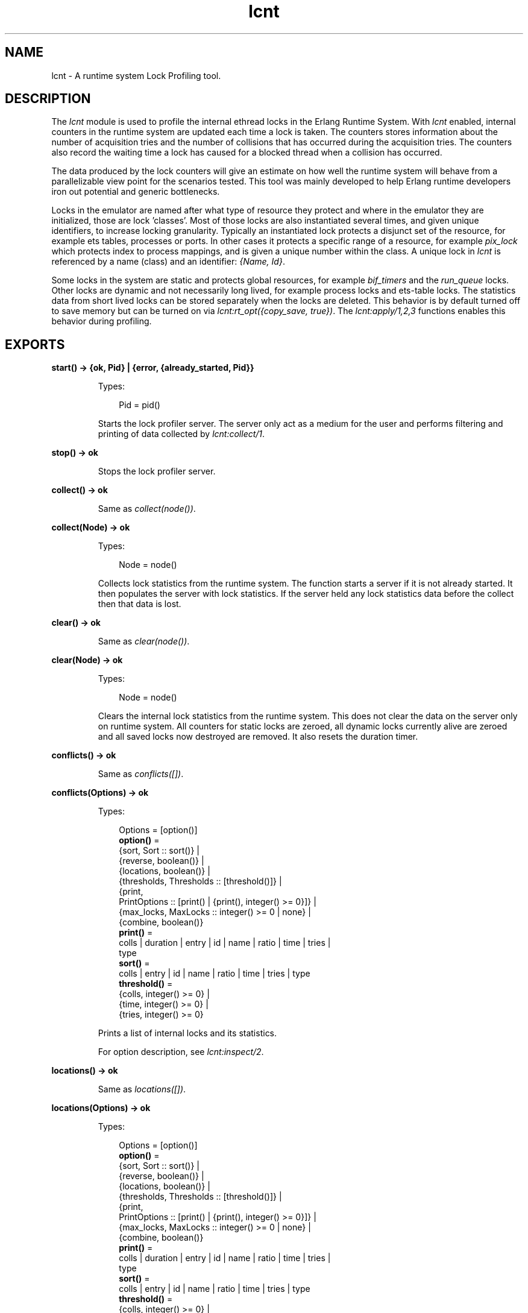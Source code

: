 .TH lcnt 3 "tools 3.4.1" "Ericsson AB" "Erlang Module Definition"
.SH NAME
lcnt \- A runtime system Lock Profiling tool.
.SH DESCRIPTION
.LP
The \fIlcnt\fR\& module is used to profile the internal ethread locks in the Erlang Runtime System\&. With \fIlcnt\fR\& enabled, internal counters in the runtime system are updated each time a lock is taken\&. The counters stores information about the number of acquisition tries and the number of collisions that has occurred during the acquisition tries\&. The counters also record the waiting time a lock has caused for a blocked thread when a collision has occurred\&.
.LP
The data produced by the lock counters will give an estimate on how well the runtime system will behave from a parallelizable view point for the scenarios tested\&. This tool was mainly developed to help Erlang runtime developers iron out potential and generic bottlenecks\&.
.LP
Locks in the emulator are named after what type of resource they protect and where in the emulator they are initialized, those are lock \&'classes\&'\&. Most of those locks are also instantiated several times, and given unique identifiers, to increase locking granularity\&. Typically an instantiated lock protects a disjunct set of the resource, for example ets tables, processes or ports\&. In other cases it protects a specific range of a resource, for example \fIpix_lock\fR\& which protects index to process mappings, and is given a unique number within the class\&. A unique lock in \fIlcnt\fR\& is referenced by a name (class) and an identifier: \fI{Name, Id}\fR\&\&.
.LP
Some locks in the system are static and protects global resources, for example \fIbif_timers\fR\& and the \fIrun_queue\fR\& locks\&. Other locks are dynamic and not necessarily long lived, for example process locks and ets-table locks\&. The statistics data from short lived locks can be stored separately when the locks are deleted\&. This behavior is by default turned off to save memory but can be turned on via \fIlcnt:rt_opt({copy_save, true})\fR\&\&. The \fIlcnt:apply/1,2,3\fR\& functions enables this behavior during profiling\&.
.SH EXPORTS
.LP
.nf

.B
start() -> {ok, Pid} | {error, {already_started, Pid}}
.br
.fi
.br
.RS
.LP
Types:

.RS 3
Pid = pid()
.br
.RE
.RE
.RS
.LP
Starts the lock profiler server\&. The server only act as a medium for the user and performs filtering and printing of data collected by \fIlcnt:collect/1\fR\&\&.
.RE
.LP
.nf

.B
stop() -> ok
.br
.fi
.br
.RS
.LP
Stops the lock profiler server\&.
.RE
.LP
.nf

.B
collect() -> ok
.br
.fi
.br
.RS
.LP
Same as \fIcollect(node())\fR\&\&.
.RE
.LP
.nf

.B
collect(Node) -> ok
.br
.fi
.br
.RS
.LP
Types:

.RS 3
Node = node()
.br
.RE
.RE
.RS
.LP
Collects lock statistics from the runtime system\&. The function starts a server if it is not already started\&. It then populates the server with lock statistics\&. If the server held any lock statistics data before the collect then that data is lost\&.
.RE
.LP
.nf

.B
clear() -> ok
.br
.fi
.br
.RS
.LP
Same as \fIclear(node())\fR\&\&.
.RE
.LP
.nf

.B
clear(Node) -> ok
.br
.fi
.br
.RS
.LP
Types:

.RS 3
Node = node()
.br
.RE
.RE
.RS
.LP
Clears the internal lock statistics from the runtime system\&. This does not clear the data on the server only on runtime system\&. All counters for static locks are zeroed, all dynamic locks currently alive are zeroed and all saved locks now destroyed are removed\&. It also resets the duration timer\&.
.RE
.LP
.nf

.B
conflicts() -> ok
.br
.fi
.br
.RS
.LP
Same as \fIconflicts([])\fR\&\&.
.RE
.LP
.nf

.B
conflicts(Options) -> ok
.br
.fi
.br
.RS
.LP
Types:

.RS 3
Options = [option()]
.br
.nf
\fBoption()\fR\& = 
.br
    {sort, Sort :: sort()} |
.br
    {reverse, boolean()} |
.br
    {locations, boolean()} |
.br
    {thresholds, Thresholds :: [threshold()]} |
.br
    {print,
.br
     PrintOptions :: [print() | {print(), integer() >= 0}]} |
.br
    {max_locks, MaxLocks :: integer() >= 0 | none} |
.br
    {combine, boolean()}
.fi
.br
.nf
\fBprint()\fR\& = 
.br
    colls | duration | entry | id | name | ratio | time | tries |
.br
    type
.fi
.br
.nf
\fBsort()\fR\& = 
.br
    colls | entry | id | name | ratio | time | tries | type
.fi
.br
.nf
\fBthreshold()\fR\& = 
.br
    {colls, integer() >= 0} |
.br
    {time, integer() >= 0} |
.br
    {tries, integer() >= 0}
.fi
.br
.RE
.RE
.RS
.LP
Prints a list of internal locks and its statistics\&.
.LP
For option description, see \fIlcnt:inspect/2\fR\&\&.
.RE
.LP
.nf

.B
locations() -> ok
.br
.fi
.br
.RS
.LP
Same as \fIlocations([])\fR\&\&.
.RE
.LP
.nf

.B
locations(Options) -> ok
.br
.fi
.br
.RS
.LP
Types:

.RS 3
Options = [option()]
.br
.nf
\fBoption()\fR\& = 
.br
    {sort, Sort :: sort()} |
.br
    {reverse, boolean()} |
.br
    {locations, boolean()} |
.br
    {thresholds, Thresholds :: [threshold()]} |
.br
    {print,
.br
     PrintOptions :: [print() | {print(), integer() >= 0}]} |
.br
    {max_locks, MaxLocks :: integer() >= 0 | none} |
.br
    {combine, boolean()}
.fi
.br
.nf
\fBprint()\fR\& = 
.br
    colls | duration | entry | id | name | ratio | time | tries |
.br
    type
.fi
.br
.nf
\fBsort()\fR\& = 
.br
    colls | entry | id | name | ratio | time | tries | type
.fi
.br
.nf
\fBthreshold()\fR\& = 
.br
    {colls, integer() >= 0} |
.br
    {time, integer() >= 0} |
.br
    {tries, integer() >= 0}
.fi
.br
.RE
.RE
.RS
.LP
Prints a list of internal lock counters by source code locations\&.
.LP
For option description, see \fIlcnt:inspect/2\fR\&\&.
.RE
.LP
.nf

.B
inspect(Lock) -> ok
.br
.fi
.br
.RS
.LP
Types:

.RS 3
Lock = Name | {Name, Id | [Id]}
.br
Name = atom() | pid() | port()
.br
Id = atom() | integer() | pid() | port()
.br
.RE
.RE
.RS
.LP
Same as \fIinspect(Lock, [])\fR\&\&.
.RE
.LP
.nf

.B
inspect(Lock, Options) -> ok
.br
.fi
.br
.RS
.LP
Types:

.RS 3
Lock = Name | {Name, Id | [Id]}
.br
Name = atom() | pid() | port()
.br
Id = atom() | integer() | pid() | port()
.br
Options = [option()]
.br
.nf
\fBoption()\fR\& = 
.br
    {sort, Sort :: sort()} |
.br
    {reverse, boolean()} |
.br
    {locations, boolean()} |
.br
    {thresholds, Thresholds :: [threshold()]} |
.br
    {print,
.br
     PrintOptions :: [print() | {print(), integer() >= 0}]} |
.br
    {max_locks, MaxLocks :: integer() >= 0 | none} |
.br
    {combine, boolean()}
.fi
.br
.nf
\fBprint()\fR\& = 
.br
    colls | duration | entry | id | name | ratio | time | tries |
.br
    type
.fi
.br
.nf
\fBsort()\fR\& = 
.br
    colls | entry | id | name | ratio | time | tries | type
.fi
.br
.nf
\fBthreshold()\fR\& = 
.br
    {colls, integer() >= 0} |
.br
    {time, integer() >= 0} |
.br
    {tries, integer() >= 0}
.fi
.br
.RE
.RE
.RS
.LP
Prints a list of internal lock counters for a specific lock\&.
.LP
Lock \fIName\fR\& and \fIId\fR\& for ports and processes are interchangeable with the use of \fIlcnt:swap_pid_keys/0\fR\& and is the reason why \fIpid()\fR\& and \fIport()\fR\& options can be used in both \fIName\fR\& and \fIId\fR\& space\&. Both pids and ports are special identifiers with stripped creation and can be recreated with \fIlcnt:pid/2,3\fR\& and \fIlcnt:port/1,2\fR\&\&.
.LP
Option description:
.RS 2
.TP 2
.B
\fI{combine, boolean()}\fR\&:
Combine the statistics from different instances of a lock class\&. 
.br
Default: \fItrue\fR\&
.TP 2
.B
\fI{locations, boolean()}\fR\&:
Print the statistics by source file and line numbers\&. 
.br
Default: \fIfalse\fR\&
.TP 2
.B
\fI{max_locks, MaxLocks}\fR\&:
Maximum number of locks printed or no limit with \fInone\fR\&\&. 
.br
Default: \fI20\fR\&
.TP 2
.B
\fI{print, PrintOptions}\fR\&:
Printing options: 
.RS 2
.TP 2
.B
\fIname\fR\&:
Named lock or named set of locks (classes)\&. The same name used for initializing the lock in the VM\&.
.TP 2
.B
\fIid\fR\&:
Internal id for set of locks, not always unique\&. This could be table name for ets tables (db_tab), port id for ports, integer identifiers for allocators, etc\&.
.TP 2
.B
\fItype\fR\&:
Type of lock: \fIrw_mutex\fR\&, \fImutex\fR\&, \fIspinlock\fR\&, \fIrw_spinlock\fR\& or \fIproclock\fR\&\&.
.TP 2
.B
\fIentry\fR\&:
In combination with \fI{locations, true}\fR\& this option prints the lock operations source file and line number entry-points along with statistics for each entry\&. 
.TP 2
.B
\fItries\fR\&:
Number of acquisitions of this lock\&.
.TP 2
.B
\fIcolls\fR\&:
Number of collisions when a thread tried to acquire this lock\&. This is when a trylock is EBUSY, a write try on read held rw_lock, a try read on write held rw_lock, a thread tries to lock an already locked lock\&. (Internal states supervises this)\&.
.TP 2
.B
\fIratio\fR\&:
The ratio between the number of collisions and the number of tries (acquisitions) in percentage\&.
.TP 2
.B
\fItime\fR\&:
Accumulated waiting time for this lock\&. This could be greater than actual wall clock time, it is accumulated for all threads\&. Trylock conflicts does not accumulate time\&.
.TP 2
.B
\fIduration\fR\&:
Percentage of accumulated waiting time of wall clock time\&. This percentage can be higher than 100% since accumulated time is from all threads\&.
.RE
.br
Default: \fI[name,id,tries,colls,ratio,time,duration]\fR\&
.TP 2
.B
\fI{reverse, boolean()}\fR\&:
Reverses the order of sorting\&. 
.br
Default: \fIfalse\fR\&
.TP 2
.B
\fI{sort, Sort}\fR\&:
Column sorting orders\&. 
.br
Default: \fItime\fR\&
.TP 2
.B
\fI{thresholds, Thresholds}\fR\&:
Filtering thresholds\&. Anything values above the threshold value are passed through\&. 
.br
Default: \fI[{tries, 0}, {colls, 0}, {time, 0}]\fR\&
.RE
.RE
.LP
.nf

.B
information() -> ok
.br
.fi
.br
.RS
.LP
Prints lcnt server state and generic information about collected lock statistics\&.
.RE
.LP
.nf

.B
swap_pid_keys() -> ok
.br
.fi
.br
.RS
.LP
Swaps places on \fIName\fR\& and \fIId\fR\& space for ports and processes\&.
.RE
.LP
.nf

.B
load(Filename) -> ok
.br
.fi
.br
.RS
.LP
Types:

.RS 3
Filename = file:filename()
.br
.RE
.RE
.RS
.LP
Restores previously saved data to the server\&.
.RE
.LP
.nf

.B
save(Filename) -> ok
.br
.fi
.br
.RS
.LP
Types:

.RS 3
Filename = file:filename()
.br
.RE
.RE
.RS
.LP
Saves the collected data to file\&.
.RE
.SH "CONVENIENCE FUNCTIONS"

.LP
The following functions are used for convenience\&.
.SH EXPORTS
.LP
.nf

.B
apply(Fun) -> term()
.br
.fi
.br
.RS
.LP
Types:

.RS 3
Fun = function()
.br
.RE
.RE
.RS
.LP
Same as \fIapply(Fun, [])\fR\&\&.
.RE
.LP
.nf

.B
apply(Fun, Args) -> term()
.br
.fi
.br
.RS
.LP
Types:

.RS 3
Fun = function()
.br
Args = [term()]
.br
.RE
.RE
.RS
.LP
Clears the lock counters and then setups the instrumentation to save all destroyed locks\&. After setup the function is called, passing the elements in \fIArgs\fR\& as arguments\&. When the function returns the statistics are immediately collected to the server\&. After the collection the instrumentation is returned to its previous behavior\&. The result of the applied function is returned\&.
.LP

.RS -4
.B
Warning:
.RE
This function should only be used for micro-benchmarks; it sets \fIcopy_save\fR\& to \fItrue\fR\& for the duration of the call, which can quickly lead to running out of memory\&.

.RE
.LP
.nf

.B
apply(Module, Function, Args) -> term()
.br
.fi
.br
.RS
.LP
Types:

.RS 3
Module = module()
.br
Function = atom()
.br
Args = [term()]
.br
.RE
.RE
.RS
.LP
Same as \fIapply(fun() -> erlang:apply(Module, Function, Args) end)\fR\&\&.
.RE
.LP
.nf

.B
pid(Id, Serial) -> pid()
.br
.fi
.br
.RS
.LP
Types:

.RS 3
Id = Serial = integer()
.br
.RE
.RE
.RS
.LP
Same as \fIpid(node(), Id, Serial)\fR\&\&.
.RE
.LP
.nf

.B
pid(Node, Id, Serial) -> pid()
.br
.fi
.br
.RS
.LP
Types:

.RS 3
Node = node()
.br
Id = Serial = integer()
.br
.RE
.RE
.RS
.LP
Creates a process id with creation 0\&.
.RE
.LP
.nf

.B
port(Id) -> port()
.br
.fi
.br
.RS
.LP
Types:

.RS 3
Id = integer()
.br
.RE
.RE
.RS
.LP
Same as \fIport(node(), Id)\fR\&\&.
.RE
.LP
.nf

.B
port(Node, Id) -> port()
.br
.fi
.br
.RS
.LP
Types:

.RS 3
Node = node()
.br
Id = integer()
.br
.RE
.RE
.RS
.LP
Creates a port id with creation 0\&.
.RE
.SH "INTERNAL RUNTIME LOCK COUNTER CONTROLLERS"

.LP
The following functions control the behavior of the internal counters\&.
.SH EXPORTS
.LP
.nf

.B
rt_collect() -> [lock_counter_data()]
.br
.fi
.br
.RS
.LP
Types:

.RS 3
.nf
\fBlock_counter_data()\fR\& = term()
.fi
.br
.RE
.RE
.RS
.LP
Same as \fIrt_collect(node())\fR\&\&.
.RE
.LP
.nf

.B
rt_collect(Node) -> [lock_counter_data()]
.br
.fi
.br
.RS
.LP
Types:

.RS 3
Node = node()
.br
.nf
\fBlock_counter_data()\fR\& = term()
.fi
.br
.RE
.RE
.RS
.LP
Returns a list of raw lock counter data\&.
.RE
.LP
.nf

.B
rt_clear() -> ok
.br
.fi
.br
.RS
.LP
Same as \fIrt_clear(node())\fR\&\&.
.RE
.LP
.nf

.B
rt_clear(Node) -> ok
.br
.fi
.br
.RS
.LP
Types:

.RS 3
Node = node()
.br
.RE
.RE
.RS
.LP
Clear the internal counters\&. Same as \fIlcnt:clear(Node)\fR\&\&.
.RE
.LP
.nf

.B
rt_mask() -> [category_atom()]
.br
.fi
.br
.RS
.LP
Types:

.RS 3
.nf
\fBcategory_atom()\fR\& = atom()
.fi
.br
.RE
.RE
.RS
.LP
Same as \fIrt_mask(node())\fR\&\&.
.RE
.LP
.nf

.B
rt_mask(Node) -> [category_atom()]
.br
.fi
.br
.RS
.LP
Types:

.RS 3
Node = node()
.br
.nf
\fBcategory_atom()\fR\& = atom()
.fi
.br
.RE
.RE
.RS
.LP
Refer to \fIrt_mask/2\fR\&\&. for a list of valid categories\&. All categories are enabled by default\&.
.RE
.LP
.nf

.B
rt_mask(Categories) -> ok | {error, copy_save_enabled}
.br
.fi
.br
.RS
.LP
Types:

.RS 3
Categories = [category_atom()]
.br
.nf
\fBcategory_atom()\fR\& = atom()
.fi
.br
.RE
.RE
.RS
.LP
Same as \fIrt_mask(node(), Categories)\fR\&\&.
.RE
.LP
.nf

.B
rt_mask(Node, Categories) -> ok | {error, copy_save_enabled}
.br
.fi
.br
.RS
.LP
Types:

.RS 3
Node = node()
.br
Categories = [category_atom()]
.br
.nf
\fBcategory_atom()\fR\& = atom()
.fi
.br
.RE
.RE
.RS
.LP
Sets the lock category mask to the given categories\&.
.LP
This will fail if the \fIcopy_save\fR\& option is enabled; see \fIlcnt:rt_opt/2\fR\&\&.
.LP
Valid categories are:
.RS 2
.TP 2
*
\fIallocator\fR\&
.LP
.TP 2
*
\fIdb\fR\& (ETS tables)
.LP
.TP 2
*
\fIdebug\fR\&
.LP
.TP 2
*
\fIdistribution\fR\&
.LP
.TP 2
*
\fIgeneric\fR\&
.LP
.TP 2
*
\fIio\fR\&
.LP
.TP 2
*
\fIprocess\fR\&
.LP
.TP 2
*
\fIscheduler\fR\&
.LP
.RE

.LP
This list is subject to change at any time, as is the category any given lock may belong to\&.
.RE
.LP
.nf

.B
rt_opt(Option) -> boolean()
.br
.fi
.br
.RS
.LP
Types:

.RS 3
Option = {Type, Value :: boolean()}
.br
Type = copy_save | process_locks
.br
.RE
.RE
.RS
.LP
Same as \fIrt_opt(node(), {Type, Value})\fR\&\&.
.RE
.LP
.nf

.B
rt_opt(Node, Option) -> boolean()
.br
.fi
.br
.RS
.LP
Types:

.RS 3
Node = node()
.br
Option = {Type, Value :: boolean()}
.br
Type = copy_save | process_locks
.br
.RE
.RE
.RS
.LP
Option description:
.RS 2
.TP 2
.B
\fI{copy_save, boolean()}\fR\&:
Retains the statistics of destroyed locks\&. 
.br
Default: \fIfalse\fR\&
.LP

.RS -4
.B
Warning:
.RE
This option will use a lot of memory when enabled, which must be reclaimed with \fIlcnt:rt_clear\fR\&\&. Note that it makes no distinction between locks that were destroyed and locks for which counting was disabled, so enabling this option will disable changes to the lock category mask\&.

.TP 2
.B
\fI{process_locks, boolean()}\fR\&:
Profile process locks, equal to adding \fIprocess\fR\& to the lock category mask; see \fIlcnt:rt_mask/2\fR\&
.br
Default: \fItrue\fR\&
.RE
.RE
.SH "SEE ALSO"

.LP
LCNT User\&'s Guide